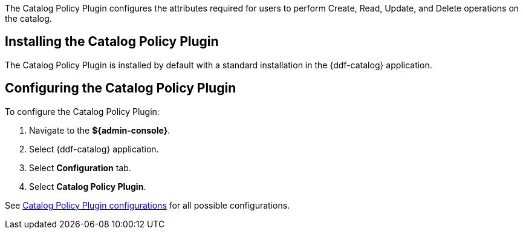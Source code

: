 :type: plugin
:status: published
:title: Catalog Policy Plugin
:link: _catalog_policy_plugin
:plugintypes: policy
:summary: Configures user attributes required for catalog operations.

The Catalog Policy Plugin configures the attributes required for users to perform Create, Read, Update, and Delete operations on the catalog.

== Installing the Catalog Policy Plugin

The Catalog Policy Plugin is installed by default with a standard installation in the {ddf-catalog} application.

== Configuring the Catalog Policy Plugin

To configure the Catalog Policy Plugin:

. Navigate to the *${admin-console}*.
. Select {ddf-catalog} application.
. Select *Configuration* tab.
. Select *Catalog Policy Plugin*.

See <<{reference-prefix}org.codice.ddf.catalog.security.CatalogPolicy,Catalog Policy Plugin configurations>> for all possible configurations.

